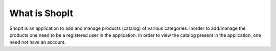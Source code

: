 ###################
What is ShopIt
###################

ShopIt is an application to add and manage products (catalog) of various categories.
Inorder to add/manage the products one need to be a registered user in the application.
In order to view the catalog present in the application, one need not have an account.
